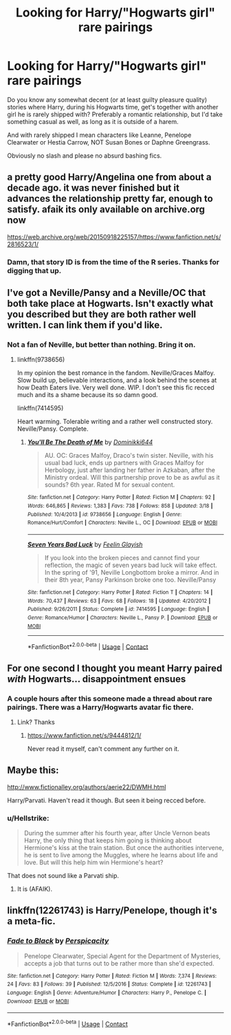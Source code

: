 #+TITLE: Looking for Harry/"Hogwarts girl" rare pairings

* Looking for Harry/"Hogwarts girl" rare pairings
:PROPERTIES:
:Author: Hellstrike
:Score: 9
:DateUnix: 1525639461.0
:DateShort: 2018-May-07
:FlairText: Request
:END:
Do you know any somewhat decent (or at least guilty pleasure quality) stories where Harry, during his Hogwarts time, get's together with another girl he is rarely shipped with? Preferably a romantic relationship, but I'd take something casual as well, as long as it is outside of a harem.

And with rarely shipped I mean characters like Leanne, Penelope Clearwater or Hestia Carrow, NOT Susan Bones or Daphne Greengrass.

Obviously no slash and please no absurd bashing fics.


** a pretty good Harry/Angelina one from about a decade ago. it was never finished but it advances the relationship pretty far, enough to satisfy. afaik its only available on archive.org now

[[https://web.archive.org/web/20150918225157/https://www.fanfiction.net/s/2816523/1/]]
:PROPERTIES:
:Author: blockbaven
:Score: 3
:DateUnix: 1525648215.0
:DateShort: 2018-May-07
:END:

*** Damn, that story ID is from the time of the R series. Thanks for digging that up.
:PROPERTIES:
:Author: Hellstrike
:Score: 2
:DateUnix: 1525649601.0
:DateShort: 2018-May-07
:END:


** I've got a Neville/Pansy and a Neville/OC that both take place at Hogwarts. Isn't exactly what you described but they are both rather well written. I can link them if you'd like.
:PROPERTIES:
:Author: moomoogoat
:Score: 1
:DateUnix: 1525642788.0
:DateShort: 2018-May-07
:END:

*** Not a fan of Neville, but better than nothing. Bring it on.
:PROPERTIES:
:Author: Hellstrike
:Score: 1
:DateUnix: 1525642866.0
:DateShort: 2018-May-07
:END:

**** linkffn(9738656)

In my opinion the best romance in the fandom. Neville/Graces Malfoy. Slow build up, believable interactions, and a look behind the scenes at how Death Eaters live. Very well done. WIP. I don't see this fic recced much and its a shame because its so damn good.

linkffn(7414595)

Heart warming. Tolerable writing and a rather well constructed story. Neville/Pansy. Complete.
:PROPERTIES:
:Author: moomoogoat
:Score: 2
:DateUnix: 1525643061.0
:DateShort: 2018-May-07
:END:

***** [[https://www.fanfiction.net/s/9738656/1/][*/You'll Be The Death of Me/*]] by [[https://www.fanfiction.net/u/4480473/Dominikki644][/Dominikki644/]]

#+begin_quote
  AU. OC: Graces Malfoy, Draco's twin sister. Neville, with his usual bad luck, ends up partners with Graces Malfoy for Herbology, just after landing her father in Azkaban, after the Ministry ordeal. Will this partnership prove to be as awful as it sounds? 6th year. Rated M for sexual content.
#+end_quote

^{/Site/:} ^{fanfiction.net} ^{*|*} ^{/Category/:} ^{Harry} ^{Potter} ^{*|*} ^{/Rated/:} ^{Fiction} ^{M} ^{*|*} ^{/Chapters/:} ^{92} ^{*|*} ^{/Words/:} ^{646,865} ^{*|*} ^{/Reviews/:} ^{1,383} ^{*|*} ^{/Favs/:} ^{738} ^{*|*} ^{/Follows/:} ^{858} ^{*|*} ^{/Updated/:} ^{3/18} ^{*|*} ^{/Published/:} ^{10/4/2013} ^{*|*} ^{/id/:} ^{9738656} ^{*|*} ^{/Language/:} ^{English} ^{*|*} ^{/Genre/:} ^{Romance/Hurt/Comfort} ^{*|*} ^{/Characters/:} ^{Neville} ^{L.,} ^{OC} ^{*|*} ^{/Download/:} ^{[[http://www.ff2ebook.com/old/ffn-bot/index.php?id=9738656&source=ff&filetype=epub][EPUB]]} ^{or} ^{[[http://www.ff2ebook.com/old/ffn-bot/index.php?id=9738656&source=ff&filetype=mobi][MOBI]]}

--------------

[[https://www.fanfiction.net/s/7414595/1/][*/Seven Years Bad Luck/*]] by [[https://www.fanfiction.net/u/216787/Feelin-Glayish][/Feelin Glayish/]]

#+begin_quote
  If you look into the broken pieces and cannot find your reflection, the magic of seven years bad luck will take effect. In the spring of '91, Neville Longbottom broke a mirror. And in their 8th year, Pansy Parkinson broke one too. Neville/Pansy
#+end_quote

^{/Site/:} ^{fanfiction.net} ^{*|*} ^{/Category/:} ^{Harry} ^{Potter} ^{*|*} ^{/Rated/:} ^{Fiction} ^{T} ^{*|*} ^{/Chapters/:} ^{14} ^{*|*} ^{/Words/:} ^{70,437} ^{*|*} ^{/Reviews/:} ^{63} ^{*|*} ^{/Favs/:} ^{68} ^{*|*} ^{/Follows/:} ^{18} ^{*|*} ^{/Updated/:} ^{4/20/2012} ^{*|*} ^{/Published/:} ^{9/26/2011} ^{*|*} ^{/Status/:} ^{Complete} ^{*|*} ^{/id/:} ^{7414595} ^{*|*} ^{/Language/:} ^{English} ^{*|*} ^{/Genre/:} ^{Romance/Humor} ^{*|*} ^{/Characters/:} ^{Neville} ^{L.,} ^{Pansy} ^{P.} ^{*|*} ^{/Download/:} ^{[[http://www.ff2ebook.com/old/ffn-bot/index.php?id=7414595&source=ff&filetype=epub][EPUB]]} ^{or} ^{[[http://www.ff2ebook.com/old/ffn-bot/index.php?id=7414595&source=ff&filetype=mobi][MOBI]]}

--------------

*FanfictionBot*^{2.0.0-beta} | [[https://github.com/tusing/reddit-ffn-bot/wiki/Usage][Usage]] | [[https://www.reddit.com/message/compose?to=tusing][Contact]]
:PROPERTIES:
:Author: FanfictionBot
:Score: 1
:DateUnix: 1525643073.0
:DateShort: 2018-May-07
:END:


** For one second I thought you meant Harry paired /with/ Hogwarts... disappointment ensues
:PROPERTIES:
:Author: CloakedDarkness
:Score: 1
:DateUnix: 1525884437.0
:DateShort: 2018-May-09
:END:

*** A couple hours after this someone made a thread about rare pairings. There was a Harry/Hogwarts avatar fic there.
:PROPERTIES:
:Author: Hellstrike
:Score: 1
:DateUnix: 1525884509.0
:DateShort: 2018-May-09
:END:

**** Link? Thanks
:PROPERTIES:
:Author: CloakedDarkness
:Score: 1
:DateUnix: 1525887565.0
:DateShort: 2018-May-09
:END:

***** [[https://www.fanfiction.net/s/9444812/1/]]

Never read it myself, can't comment any further on it.
:PROPERTIES:
:Author: Hellstrike
:Score: 1
:DateUnix: 1525893283.0
:DateShort: 2018-May-09
:END:


** Maybe this:

[[http://www.fictionalley.org/authors/aerie22/DWMH.html]]

Harry/Parvati. Haven't read it though. But seen it being recced before.
:PROPERTIES:
:Author: Deathcrow
:Score: 1
:DateUnix: 1525640257.0
:DateShort: 2018-May-07
:END:

*** u/Hellstrike:
#+begin_quote
  During the summer after his fourth year, after Uncle Vernon beats Harry, the only thing that keeps him going is thinking about Hermione's kiss at the train station. But once the authorities intervene, he is sent to live among the Muggles, where he learns about life and love. But will this help him win Hermione's heart?
#+end_quote

That does not sound like a Parvati ship.
:PROPERTIES:
:Author: Hellstrike
:Score: 7
:DateUnix: 1525641181.0
:DateShort: 2018-May-07
:END:

**** It is (AFAIK).
:PROPERTIES:
:Author: Deathcrow
:Score: -2
:DateUnix: 1525641451.0
:DateShort: 2018-May-07
:END:


** linkffn(12261743) is Harry/Penelope, though it's a meta-fic.
:PROPERTIES:
:Author: __Pers
:Score: 1
:DateUnix: 1525737937.0
:DateShort: 2018-May-08
:END:

*** [[https://www.fanfiction.net/s/12261743/1/][*/Fade to Black/*]] by [[https://www.fanfiction.net/u/1446455/Perspicacity][/Perspicacity/]]

#+begin_quote
  Penelope Clearwater, Special Agent for the Department of Mysteries, accepts a job that turns out to be rather more than she'd expected.
#+end_quote

^{/Site/:} ^{fanfiction.net} ^{*|*} ^{/Category/:} ^{Harry} ^{Potter} ^{*|*} ^{/Rated/:} ^{Fiction} ^{M} ^{*|*} ^{/Words/:} ^{7,374} ^{*|*} ^{/Reviews/:} ^{24} ^{*|*} ^{/Favs/:} ^{83} ^{*|*} ^{/Follows/:} ^{39} ^{*|*} ^{/Published/:} ^{12/5/2016} ^{*|*} ^{/Status/:} ^{Complete} ^{*|*} ^{/id/:} ^{12261743} ^{*|*} ^{/Language/:} ^{English} ^{*|*} ^{/Genre/:} ^{Adventure/Humor} ^{*|*} ^{/Characters/:} ^{Harry} ^{P.,} ^{Penelope} ^{C.} ^{*|*} ^{/Download/:} ^{[[http://www.ff2ebook.com/old/ffn-bot/index.php?id=12261743&source=ff&filetype=epub][EPUB]]} ^{or} ^{[[http://www.ff2ebook.com/old/ffn-bot/index.php?id=12261743&source=ff&filetype=mobi][MOBI]]}

--------------

*FanfictionBot*^{2.0.0-beta} | [[https://github.com/tusing/reddit-ffn-bot/wiki/Usage][Usage]] | [[https://www.reddit.com/message/compose?to=tusing][Contact]]
:PROPERTIES:
:Author: FanfictionBot
:Score: 1
:DateUnix: 1525737942.0
:DateShort: 2018-May-08
:END:
